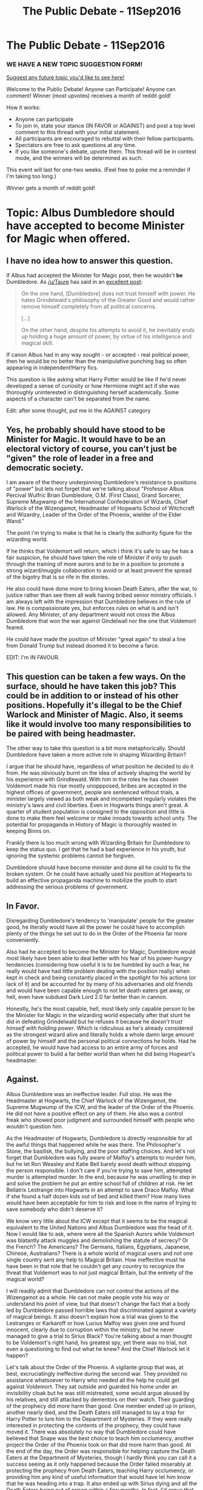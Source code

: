 #+TITLE: The Public Debate - 11Sep2016

* The Public Debate - 11Sep2016
:PROPERTIES:
:Author: kemistreekat
:Score: 7
:DateUnix: 1473596310.0
:DateShort: 2016-Sep-11
:FlairText: Discussion
:END:
*** WE HAVE A NEW TOPIC SUGGESTION FORM!
    :PROPERTIES:
    :CUSTOM_ID: we-have-a-new-topic-suggestion-form
    :END:
[[https://docs.google.com/forms/d/e/1FAIpQLSde_3F1A0JCMOo5E4wFl9rqaoHskvFFa2oFYszlQinAoVYUxA/viewform][Suggest any future topic you'd like to see here!]]

Welcome to the Public Debate! Anyone can Participate! Anyone can comment! Winner (most upvotes) receives a month of reddit gold!

How it works:

- Anyone can participate
- To join in, state your stance (IN FAVOR or AGAINST) and post a top level comment to this thread with your initial statement.
- All participants are encouraged to rebuttal with their fellow participants.
- Spectators are free to ask questions at any time.
- If you like someone's debate, upvote them. This thread will be in contest mode, and the winners will be determined as such.

This event will last for one-two weeks. (Feel free to poke me a reminder if I'm taking too long.)

Winner gets a month of reddit gold!

* Topic: Albus Dumbledore should have accepted to become Minister for Magic when offered.
  :PROPERTIES:
  :CUSTOM_ID: topic-albus-dumbledore-should-have-accepted-to-become-minister-for-magic-when-offered.
  :END:


** I have no idea how to answer this question.

If Albus had accepted the Minister for Magic post, then he wouldn't *be* Dumbledore. As [[/u/Taure]] has said in an [[https://www.reddit.com/r/HPfanfiction/comments/50ykma/i_think_its_time_that_we_have_a_character/d780pny][excellent post]]:

#+begin_quote
  On the one hand, [Dumbledore] does not trust himself with power. He hates Grindelwald's philosophy of the Greater Good and would rather remove himself completely from all political concerns.

  [...]

  On the other hand, despite his attempts to avoid it, he inevitably ends up holding a huge amount of power, by virtue of his intelligence and magical skill.
#+end_quote

If canon Albus had in any way sought - or accepted - real political power, then he would be no better than the manipulative punching bag so often appearing in independent!Harry fics.

This question is like asking what Harry Potter would be like if he'd never developed a sense of curiosity or how Hermione might act if she was thoroughly uninterested in distinguishing herself academically. Some aspects of a character can't be separated from the name.

Edit: after some thought, put me in the AGAINST category
:PROPERTIES:
:Author: MacsenWledig
:Score: 14
:DateUnix: 1473627583.0
:DateShort: 2016-Sep-12
:END:


** Yes, he probably should have stood to be Minister for Magic. It would have to be an electoral victory of course, you can't just be "given" the role of leader in a free and democratic society.

I am aware of the theory underpinning Dumbledore's resistance to positions of "power" but lets not forget that we're talking about "Professor Albus Percival Wulfric Brian Dumbledore, O.M. (First Class), Grand Sorcerer, Supreme Mugwamp of the International Confederation of Wizards, Chief Warlock of the Wizengamot, Headmaster of Hogwarts School of Witchcraft and Wizardry, Leader of the Order of the Phoenix, wielder of the Elder Wand."

The point i'm trying to make is that he is clearly the authority figure for the wizarding world.

If he thinks that Voldemort will return, which i think it's safe to say he has a fair suspicion, he should have taken the role of Minister if only to push through the training of more aurors and to be in a position to promote a strong wizard/muggle collaboration to avoid or at least prevent the spread of the bigotry that is so rife in the stories.

He also could have done more to bring known Death Eaters, after the war, to justice rather than see them all walk having bribed senior ministry officials. I am always left with the impression that Dumbledore believes in the rule of law. He is compassionate yes, but enforces rules on what is and isn't allowed. Any Minister, of any department would not cross the Albus Dumbledore that won the war against Gindelwall nor the one that Voldemort feared.

He could have made the position of Minister "great again" to steal a line from Donald Trump but instead doomed it to become a farce.

EDIT: I'm IN FAVOUR.
:PROPERTIES:
:Author: hugggybear
:Score: 5
:DateUnix: 1473792584.0
:DateShort: 2016-Sep-13
:END:


** This question can be taken a few ways. On the surface, should he have taken this job? This could be in addition to or instead of his other positions. Hopefully it's illegal to be the Chief Warlock and Minister of Magic. Also, it seems like it would involve too many responsibilities to be paired with being headmaster.

The other way to take this question is a bit more metaphorically. Should Dumbledore have taken a more active role in shaping Wizarding Britain?

I argue that he should have, regardless of what position he decided to do it from. He was obviously burnt on the idea of actively shaping the world by his experience with Grindlewald. With him in the roles he has chosen Voldemort made his rise mostly unoppposed, bribes are accepted in the highest offices of government, people are sentenced without trials, a minister largely viewed as both weak and incompetent regularly violates the ministry's laws and civil liberties. Even in Hogwarts things aren't great. A quarter of student population is consigned to the opposition and little is done to make them feel welcome or make inroads towards school unity. The potential for propaganda in History of Magic is thoroughly wasted in keeping Binns on.

Frankly there is too much wrong with Wizarding Britain for Dumbledore to keep the status quo. I get that he had a bad experience in his youth, but ignoring the systemic problems cannot be forgiven.

Dumbledore should have become minister and done all he could to fix the broken system. Or he could have actually used his position at Hogwarts to build an effective propaganda machine to mobilize the youth to start addressing the serious problems of government.
:PROPERTIES:
:Author: apothecaragorn19
:Score: 2
:DateUnix: 1473805928.0
:DateShort: 2016-Sep-14
:END:


** In Favor.

Disregarding Dumbledore's tendency to 'manipulate' people for the greater good, he literally would have all the power he could have to accomplish plenty of the things he set out to do in the Order of the Phoenix far more conveniently.

Also had he accepted to become the Minister for Magic, Dumbledore would most likely have been able to deal better with his fear of his power-hungry tendencies (considering how useful it is to be humbled by such a fear, he really would have had little problem dealing with the position really) when kept in check and being constantly placed in the spotlight for his actions (or lack of it) and be accounted for by many of his adversaries and old friends and would have been capable enough to not let death eaters get away, or hell, even have subdued Dark Lord 2.0 far better than in cannon.

Honestly, he's the most capable, hell, most likely /only/ capable person to be the Minister for Magic in the wizarding world especially after that stunt he did in defeating Grindelwald but he refuses it because he /doesn't trust himself with holding power/. Which is ridiculous as he's already considered as the strongest wizard alive and literally holds a whole damn large amount of power by himself and the personal political connections he holds. Had he accepted, he would have had access to an entire army of forces and political power to build a far better world than when he did being Hogwart's headmaster.
:PROPERTIES:
:Author: probablynotdeadatm
:Score: 2
:DateUnix: 1474363688.0
:DateShort: 2016-Sep-20
:END:


** Against.

Albus Dumbledore was an ineffective leader. Full stop. He was the Headmaster at Hogwarts, the Chief Warlock of the Wizengamot, the Supreme Mugwump of the ICW, and the leader of the Order of the Phoenix. He did not have a positive effect on any of them. He also was a control freak who showed poor judgment and surrounded himself with people who wouldn't question him.

As the Headmaster of Hogwarts, Dumbledore is directly responsible for all the awful things that happened while he was there. The Philosopher's Stone, the basilisk, the bullying, and the poor staffing choices. And let's not forget that Dumbledore was fully aware of Malfoy's attempts to murder him, but he let Ron Weasley and Katie Bell barely avoid death without stopping the person responsible. I don't care if you're trying to save him, attempted murder is attempted murder. In the end, because he was unwilling to step in and solve the problem he put an entire school full of children at risk. He let Bellatrix Lestrange into Hogwarts in an attempt to save Draco Malfoy. What if she found a half dozen kids out of bed and killed them? How many lives would have been acceptable for him to risk and lose in the name of trying to save somebody who didn't deserve it?

We know very little about the ICW except that it seems to be the magical equivalent to the United Nations and Albus Dumbledore was the head of it. Now I would like to ask, where were all the Spanish Aurors while Voldemort was blatantly attack muggles and demolishing the statute of secrecy? Or the French? The Americans? The Germans, Italians, Egyptians, Japanese, Chinese, Australians? There is a whole world of magical users and not one single country sent any help to Magical Britain. How ineffective must he have been in that role that he couldn't get any country to recognize the threat that Voldemort was to not just magical Britain, but the entirety of the magical world?

I will readily admit that Dumbledore can not control the actions of the Wizengamot as a whole. He can not make people vote his way or understand his point of view, but that doesn't change the fact that a body led by Dumbledore passed horrible laws that discriminated against a variety of magical beings. It also doesn't explain how a trial was given to the Lestranges or Karkaroff or how Lucius Malfoy was given one and found innocent, clearly due to corruption within the ministry, but he never managed to give a trial to Sirius Black? You're talking about a man thought to be Voldemort's right hand, his greatest spy, yet there was no trial, not even a questioning to find out what he knew? And the Chief Warlock let it happen?

Let's talk about the Order of the Phoenix. A vigilante group that was, at best, excruciatingly ineffective during the second war. They provided no assistance whatsoever to Harry who needed all the help he could get against Voldemort. They sat outside and guarded his home under an invisibility cloak but he was still mistreated, some would argue abused by his relatives, and still attacked by dementors on their watch. Their guarding of the prophecy did more harm than good. One member ended up in prison, another nearly died, and the Death Eaters still managed to lay a trap for Harry Potter to lure him to the Department of Mysteries. If they were really interested in protecting the contents of the prophecy, they could have moved it. There was absolutely no way that Dumbledore could have believed that Snape was the best choice to teach him occlumency, another project the Order of the Phoenix took on that did more harm than good. At the end of the day, the Order was responsible for helping capture the Death Eaters at the Department of Mysteries, though I hardly think you can call it a success seeing as it only happened because the Order failed miserably at protecting the prophecy from Death Eaters, teaching Harry occlumency, or providing him any kind of useful information that would have let him know that he was heading into a trap. It also ended up with Sirius dying and all the Death Eaters being out of prison within a few months. In fact, I'd argue that the most successful thing the Order did was the radio show that happened after Dumbledore died.

Listed above are several examples of Dumbledore failing in roles of leadership and now I'll give a few specific reasons why he fails in those roles. First, Albus Dumbledore is exceptionally arrogant. He isn't overtly arrogant the same way that Draco is, but you can tell by the way he acts that Dumbledore believes himself to be so superior to those around him that he wouldn't possibly need their help. Exactly how arrogant must one be to hunt the horcruxes of Voldemort alone? How arrogant must one be to think he can effective lead an international body, a judicial/legislative body, a school, and a vigilante group at the same time and be effective in any of the roles, much less all of them?

Dumbledore surrounds himself with yes men. How many times did you see anybody stand up to him and tell him that he was wrong? Sirius, who spent 12 years in Azkaban and was desperately protective of his godson, and Snape, who had literally nothing left to lose, were the only two who ever disagreed with him. To be an effective leader you need to surround yourself with people who aren't afraid to tell you that you're making a mistake. Instead he has McGonagall and Lupin and the Weasleys who couldn't dream of presenting an opposing view to him.

Dumbledore hordes information and continuously makes it harder for people around him to do their job. He handcuffs the teachers at his school by allowing Slytherins to be get away with as much as attempted murder without suffering any consequences. He hid information about horcruxes from everybody except Harry Potter and at the end of the day left the fate of magical Britain in the hands of three teenagers. How much better off would everybody have been if Moody or Shacklebolt or Tonks were involved in the horcrux hunt with the skills they brought to the table as aurors? Would Dumbledore be alive if he had brought one of them to the Gaunt shack?

Those who followed and agreed with Dumbledore were losing the first war badly and were saved only by a fluke. Fourteen years later, they all but lost the war. Why would you ever want to put such an ineffective leader in charge of the magical government of Britain. Dumbledore would have caused far more problems than the solved.
:PROPERTIES:
:Score: 2
:DateUnix: 1475027681.0
:DateShort: 2016-Sep-28
:END:


** AGAINST

Now to be fair, I have to start off by pointing out that I don't think he should of been headmaster either. I see him as more of a Flamel character. That is to say... doing his own research, occasionally dipping his hand into the candy jar and offering advice or assistance to the wizarding world and individuals.

I feel as if his views, goals, and ideas have been far too warped by his life experiences (successes and failures) to serve as a good headmaster OR minister of magic. In terms of the MoM position, he would be far too meddlesome and controlling over some things, and way to passive about others. He would likely push the ministry in his own personal directions and lack the ability to separate his personal ideals, thoughts, and passions, from the true needs of the job. He is not exactly a true leader, despite his popularity in the wizarding world.

Now to be fair, he likely would of been the best option for the MoM position in a ministry in a time of war, simply because he would be a strong figurehead and inspire confidence. Not to mention at such a time, the Ministry would be heavily focused on certain goals. But in peace I can see him ending up causing more trouble then good as the Minister.
:PROPERTIES:
:Author: Noexit007
:Score: 1
:DateUnix: 1474699772.0
:DateShort: 2016-Sep-24
:END:


** Against.

While Dumbledore is arguably the most powerful force of Good in the Wizarding World, there is a reason why he refuses the position of Minister multiple times. He has more power to shape the world where he is, and his current positions will last longer.

If Dumbledore were to accept the position of Minister he would hold the seat for a single election cycle, maybe two. Fudge keeps in power because the corrupt system wants him there. How long would a Good person stay in power if those with the money didn't want him there?

Whether through a shift in public opinion because of how liberal Dumbledore is, or through a smear campaign funded by the Malfoys, Dumbledore would not last long as the Minister. Since being the Minister would likely pull him away from his other jobs, or so the conversations he has with Harry in the book imply, after his term he would be without any power base to fight the Dark elements of society. By ceding the position he is able to solidify the power he has, curbing the worst effects of the Wizengamot and shaping the future through the students of Hogwarts.
:PROPERTIES:
:Author: Amnistar
:Score: 0
:DateUnix: 1474637065.0
:DateShort: 2016-Sep-23
:END:
